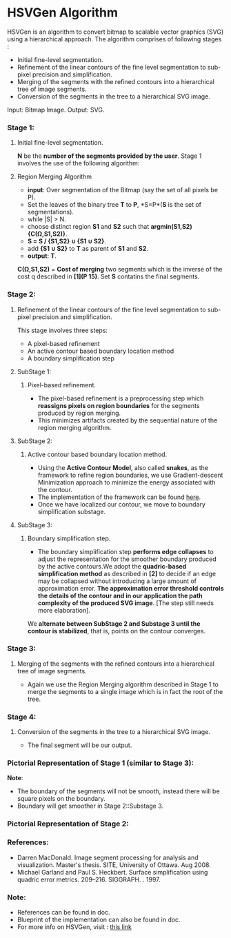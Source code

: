 ﻿
* HSVGen Algorithm

HSVGen is an algorithm to convert bitmap to scalable vector graphics (SVG) using a hierarchical approach. 
The algorithm comprises of following stages :
- Initial fine-level segmentation.
- Refinement of the linear contours of the fine level segmentation to sub-pixel precision and simplification.
- Merging of the segments with the refined contours into a hierarchical tree of image segments.
- Conversion of the segments in the tree to a hierarchical SVG image.

Input: Bitmap Image.
Output: SVG.

*** Stage 1: 
***** Initial fine-level segmentation.
*N* be the *number of the segments provided by the user*. 
Stage 1 involves the use of the following algorithm:

**** Region Merging Algorithm
- *input*: Over segmentation of the Bitmap (say the set of all pixels be P).
- Set the leaves of the binary tree *T* to *P*, *S=P*(*S* is the set of segmentations).
- while |S| > N.
- choose distinct region *S1* and *S2* such that *argmin(S1,S2) {C(Ω,S1,S2)}*.
- *S = S / {S1,S2} ∪ {S1 ∪ S2}*.
- add *{S1 ∪ S2}* to *T* as parent of *S1* and *S2*.
- *output*: *T*.

*C(Ω,S1,S2)* = *Cost of merging* two segments which is the inverse of the cost q described in *[1](P 15)*.
Set *S* contatins the final segments.

*** Stage 2: 
***** Refinement of the linear contours of the fine level segmentation to sub-pixel precision and simplification.
This stage involves three steps:
- A pixel-based refinement
- An active contour based boundary location method 
- A boundary simplification step
	
**** SubStage 1:
****** Pixel-based refinement.
- The pixel-based refinement is a preprocessing step which *reassigns pixels on region boundaries* for the segments produced by region merging. 
- This minimizes artifacts created by the sequential nature of the region merging algorithm.

**** SubStage 2: 
****** Active contour based boundary location method.
- Using the *Active Contour Model*, also called *snakes*, as the framework to refine region boundaries, we use Gradient-descent Minimization approach to minimize the energy associated with the contour. 
- The implementation of the framework can be found [[http://en.wikipedia.org/wiki/Active_contour_model#Implementation][here]].
- Once we have localized our contour, we move to boundary simplification substage.
	
**** SubStage 3:
****** Boundary simplification step.
- The boundary simplification step *performs edge collapses* to adjust the representation for the smoother boundary produced by the active contours.We adopt the *quadric-based simplification method* as described in *[2]* to decide if an edge may be collapsed without introducing a large amount of approximation error. *The approximation error threshold controls the details of the contour and in our application the path complexity of the produced SVG image*. [The step still needs more elaboration].

We *alternate between SubStage 2 and Substage 3 until the contour is stabilized*, that is, points on the contour converges.

*** Stage 3: 
***** Merging of the segments with the refined contours into a hierarchical tree of image segments.
- Again we use the Region Merging algorithm described in Stage 1 to merge the segments to a single image which is in fact the root of the tree.

*** Stage 4:
***** Conversion of the segments in the tree to a hierarchical SVG image.
- The final segment will be our output.

*** Pictorial Representation of Stage 1 (similar to Stage 3):
[[./doc/img/region_merge.png]]
*Note*:
- The boundary of the segments will not be smooth, instead there will be square pixels on the boundary.
- Boundary will get smoother in Stage 2::Substage 3.

*** Pictorial Representation of Stage 2:
[[./doc/img/stage2.png]]

*** References:
- Darren MacDonald. Image segment processing for analysis and visualization. Master's thesis. SITE, University of Ottawa. Aug 2008.
- Michael Garland and Paul S. Heckbert. Surface simplification using quadric error metrics. 209--216. SIGGRAPH. . 1997.

*** Note:
- References can be found in doc.
- Blueprint of the implementation can also be found in doc.
- For more info on HSVGen, visit : [[http://www.svgopen.org/2008/papers/42-Bitmap_to_Vector_Conversion_for_Multilevel_Analysis_and_Visualization/][this link]]